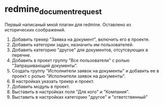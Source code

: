 * redmine_document_request

Первый написаный мной плагин для redmine. Оставлено из исторических соображений.

1. Добавить трекер "Заявка на документ", включить его в проекте.
2. Добавить категории задач, назначить им пользователей. 
3. Добавить категорию "другое" для документов, отсутсвующих в перечне.
4. Добавить в проект группу "Все пользователи" с ролью "Запрашивающий
   документы".
5. Создать группу "Исполнители заявок на документы" и добавить ее в
   проект с ролью "Исполнители заявок на документы".
6. В настройках указать трекер и проект.
7. Добавить модуль в проект.
8. Выставить в настройках поля "Для кого" и "Компания".
9. Выставить в настройках категорию "другое" и "ответственный"
